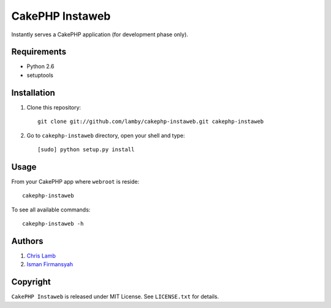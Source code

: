 CakePHP Instaweb
================

Instantly serves a CakePHP application (for development phase only).

Requirements
------------

* Python 2.6
* setuptools

Installation
------------

1.  Clone this repository::

        git clone git://github.com/lamby/cakephp-instaweb.git cakephp-instaweb

2.  Go to ``cakephp-instaweb`` directory, open your shell and type::

        [sudo] python setup.py install

Usage
-----

From your CakePHP app where ``webroot`` is reside::

    cakephp-instaweb

To see all available commands::

    cakephp-instaweb -h

Authors
-------

1. `Chris Lamb <https://github.com/lamby>`_
2. `Isman Firmansyah <https://github.com/iromli>`_

Copyright
---------

``CakePHP Instaweb`` is released under MIT License. See ``LICENSE.txt`` for details.

